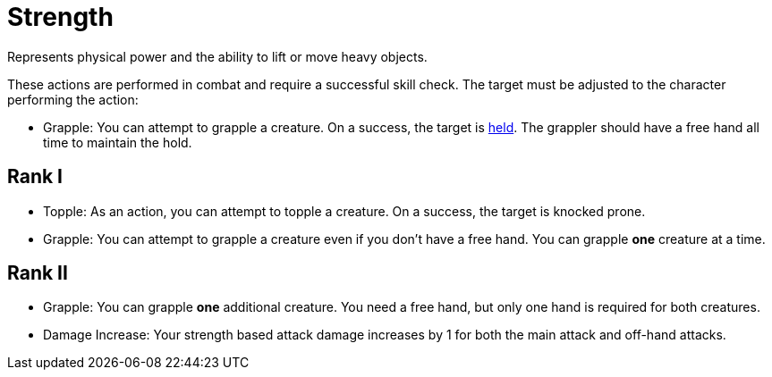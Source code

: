 [[strength]]
= Strength
Represents physical power and the ability to lift or move heavy objects.

These actions are performed in combat and require a successful skill check. The target must be adjusted to the character performing the action:

- [[grapple]]Grapple: You can attempt to grapple a creature. On a success, the target is <<held,held>>. The grappler should have a free hand all time to maintain the hold.

== Rank I
- [[topple]]Topple: As an action, you can attempt to topple a creature. On a success, the target is knocked prone.
- Grapple: You can attempt to grapple a creature even if you don't have a free hand. You can grapple *one* creature at a time.

== Rank II
- Grapple: You can grapple *one* additional creature. You need a free hand, but only one hand is required for both creatures.
- Damage Increase: Your strength based attack damage increases by 1 for both the main attack and off-hand attacks.
